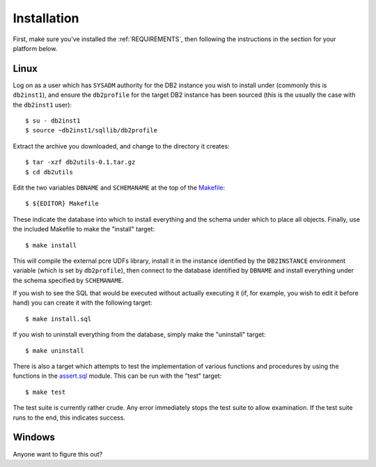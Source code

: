 .. _Installation:

============
Installation
============

First, make sure you've installed the :ref:`REQUIREMENTS`, then following the instructions in the section for your platform below.

Linux
=====

Log on as a user which has ``SYSADM`` authority for the DB2 instance you wish to install under (commonly this is ``db2inst1``), and ensure the ``db2profile`` for the target DB2 instance has been sourced (this is the usually the case with the ``db2inst1`` user):

::

    $ su - db2inst1
    $ source ~db2inst1/sqllib/db2profile


Extract the archive you downloaded, and change to the directory it creates:

::

    $ tar -xzf db2utils-0.1.tar.gz
    $ cd db2utils


Edit the two variables ``DBNAME`` and ``SCHEMANAME`` at the top of the `Makefile`_:

::

    $ ${EDITOR} Makefile


These indicate the database into which to install everything and the schema under which to place all objects. Finally, use the included Makefile to make the "install" target:

::

    $ make install


This will compile the external pcre UDFs library, install it in the instance identified by the ``DB2INSTANCE`` environment variable (which is set by ``db2profile``), then connect to the database identified by ``DBNAME`` and install everything under the schema specified by ``SCHEMANAME``.

If you wish to see the SQL that would be executed without actually executing it (if, for example, you wish to edit it before hand) you can create it with the following target:

::

    $ make install.sql


If you wish to uninstall everything from the database, simply make the "uninstall" target:

::

    $ make uninstall


There is also a target which attempts to test the implementation of various functions and procedures by using the functions in the `assert.sql`_ module. This can be run with the "test" target:

::

    $ make test


The test suite is currently rather crude. Any error immediately stops the test suite to allow examination. If the test suite runs to the end, this indicates success.

Windows
=======

Anyone want to figure this out?

.. _assert.sql: https://github.com/waveform80/db2utils/blob/master/assert.sql
.. _Makefile: https://github.com/waveform80/db2utils/blob/master/Makefile
